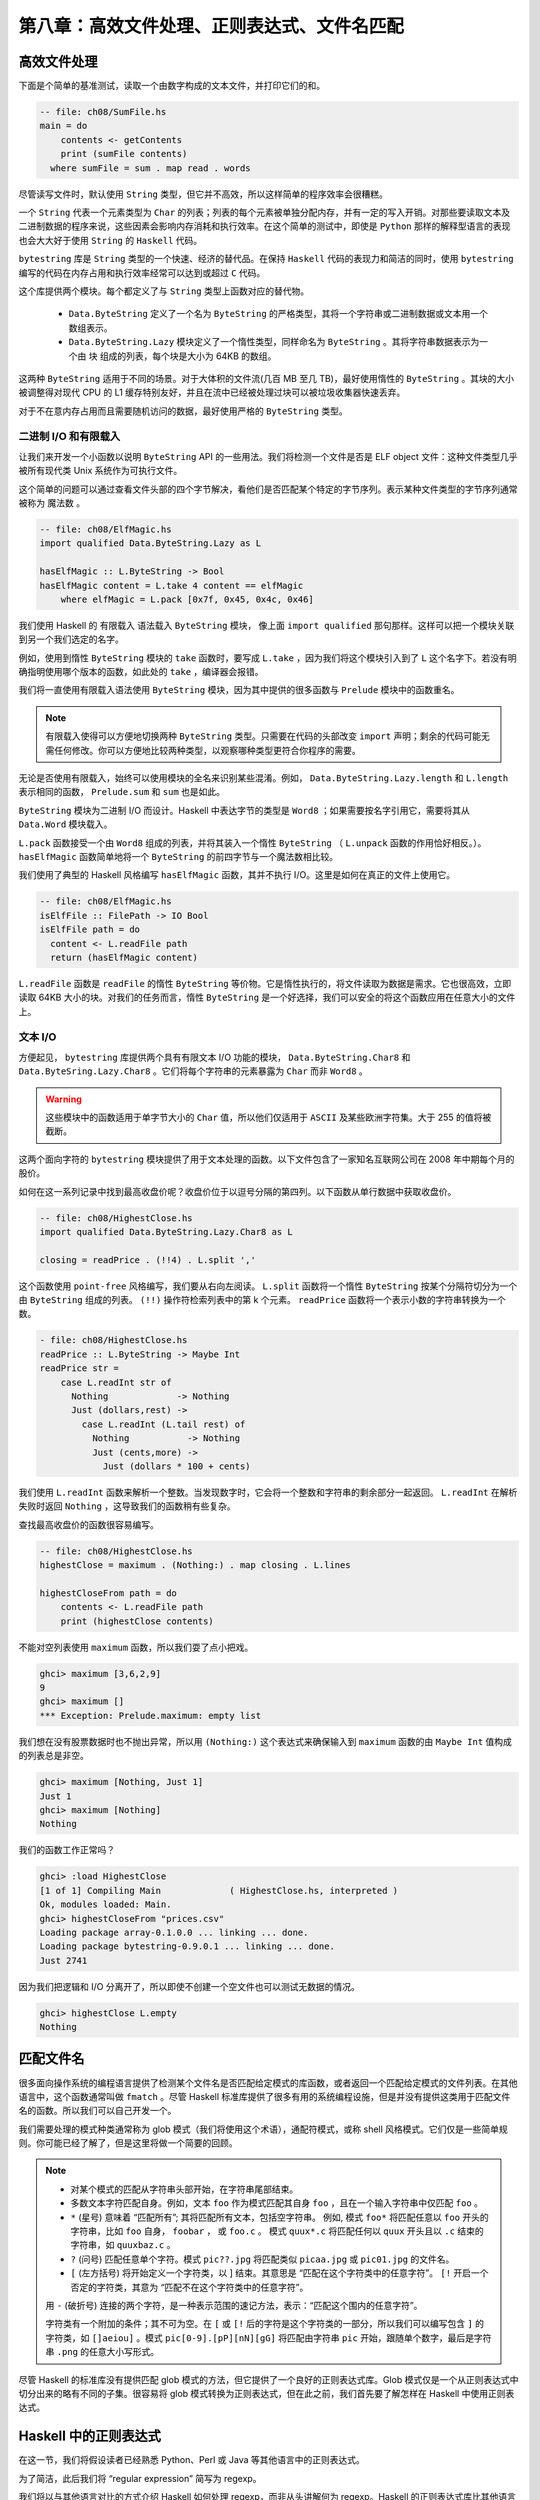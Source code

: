 第八章：高效文件处理、正则表达式、文件名匹配
===========

高效文件处理
--------------

下面是个简单的基准测试，读取一个由数字构成的文本文件，并打印它们的和。

.. code-block:: haskell

    -- file: ch08/SumFile.hs
    main = do
        contents <- getContents
        print (sumFile contents)
      where sumFile = sum . map read . words



尽管读写文件时，默认使用 ``String`` 类型，但它并不高效，所以这样简单的程序效率会很糟糕。

一个 ``String`` 代表一个元素类型为 ``Char`` 的列表；列表的每个元素被单独分配内存，并有一定的写入开销。对那些要读取文本及二进制数据的程序来说，这些因素会影响内存消耗和执行效率。在这个简单的测试中，即使是 ``Python`` 那样的解释型语言的表现也会大大好于使用 ``String`` 的 ``Haskell`` 代码。

``bytestring`` 库是 ``String`` 类型的一个快速、经济的替代品。在保持 ``Haskell`` 代码的表现力和简洁的同时，使用 ``bytestring`` 编写的代码在内存占用和执行效率经常可以达到或超过 ``C`` 代码。

这个库提供两个模块。每个都定义了与 ``String`` 类型上函数对应的替代物。

    * ``Data.ByteString`` 定义了一个名为 ``ByteString`` 的严格类型，其将一个字符串或二进制数据或文本用一个数组表示。

    * ``Data.ByteString.Lazy`` 模块定义了一个惰性类型，同样命名为 ``ByteString`` 。其将字符串数据表示为一个由 ``块`` 组成的列表，每个块是大小为 64KB 的数组。

这两种 ``ByteString`` 适用于不同的场景。对于大体积的文件流(几百 MB 至几 TB)，最好使用惰性的 ``ByteString`` 。其块的大小被调整得对现代 CPU 的 L1 缓存特别友好，并且在流中已经被处理过块可以被垃圾收集器快速丢弃。

对于不在意内存占用而且需要随机访问的数据，最好使用严格的 ``ByteString`` 类型。

二进制 I/O 和有限载入
^^^^^^^^^^^^^^^^^^^^

让我们来开发一个小函数以说明 ``ByteString`` API 的一些用法。我们将检测一个文件是否是 ELF object 文件：这种文件类型几乎被所有现代类 Unix 系统作为可执行文件。

这个简单的问题可以通过查看文件头部的四个字节解决，看他们是否匹配某个特定的字节序列。表示某种文件类型的字节序列通常被称为 ``魔法数`` 。

.. code-block:: haskell

   -- file: ch08/ElfMagic.hs
   import qualified Data.ByteString.Lazy as L
   
   hasElfMagic :: L.ByteString -> Bool
   hasElfMagic content = L.take 4 content == elfMagic
       where elfMagic = L.pack [0x7f, 0x45, 0x4c, 0x46]

我们使用 Haskell 的 ``有限载入`` 语法载入 ``ByteString`` 模块， 像上面 ``import qualified`` 那句那样。这样可以把一个模块关联到另一个我们选定的名字。

例如，使用到惰性 ``ByteString`` 模块的 ``take`` 函数时，要写成 ``L.take`` ，因为我们将这个模块引入到了 ``L`` 这个名字下。若没有明确指明使用哪个版本的函数，如此处的 ``take`` ，编译器会报错。

我们将一直使用有限载入语法使用 ``ByteString`` 模块，因为其中提供的很多函数与 ``Prelude`` 模块中的函数重名。

.. Note::
   有限载入使得可以方便地切换两种 ``ByteString`` 类型。只需要在代码的头部改变 ``import`` 声明；剩余的代码可能无需任何修改。你可以方便地比较两种类型，以观察哪种类型更符合你程序的需要。

无论是否使用有限载入，始终可以使用模块的全名来识别某些混淆。例如， ``Data.ByteString.Lazy.length`` 和 ``L.length`` 表示相同的函数， ``Prelude.sum`` 和 ``sum`` 也是如此。

``ByteString`` 模块为二进制 I/O 而设计。Haskell 中表达字节的类型是 ``Word8`` ；如果需要按名字引用它，需要将其从 ``Data.Word`` 模块载入。

``L.pack`` 函数接受一个由 ``Word8`` 组成的列表，并将其装入一个惰性 ``ByteString`` （ ``L.unpack`` 函数的作用恰好相反。）。 ``hasElfMagic`` 函数简单地将一个 ``ByteString`` 的前四字节与一个魔法数相比较。

我们使用了典型的 Haskell 风格编写 ``hasElfMagic`` 函数，其并不执行 I/O。这里是如何在真正的文件上使用它。

.. code-block:: haskell

   -- file: ch08/ElfMagic.hs
   isElfFile :: FilePath -> IO Bool
   isElfFile path = do
     content <- L.readFile path
     return (hasElfMagic content)

``L.readFile`` 函数是 ``readFile`` 的惰性 ``ByteString`` 等价物。它是惰性执行的，将文件读取为数据是需求。它也很高效，立即读取 64KB 大小的块。对我们的任务而言，惰性 ``ByteString`` 是一个好选择，我们可以安全的将这个函数应用在任意大小的文件上。

文本 I/O
^^^^^^^^^^^^^^^^^^^^

方便起见， ``bytestring`` 库提供两个具有有限文本 I/O 功能的模块， ``Data.ByteString.Char8`` 和 ``Data.ByteSring.Lazy.Char8`` 。它们将每个字符串的元素暴露为 ``Char`` 而非 ``Word8`` 。

.. warning::

   这些模块中的函数适用于单字节大小的 ``Char`` 值，所以他们仅适用于 ``ASCII`` 及某些欧洲字符集。大于 255 的值将被截断。

这两个面向字符的 ``bytestring`` 模块提供了用于文本处理的函数。以下文件包含了一家知名互联网公司在 2008 年中期每个月的股价。

如何在这一系列记录中找到最高收盘价呢？收盘价位于以逗号分隔的第四列。以下函数从单行数据中获取收盘价。

.. code-block:: haskell

   -- file: ch08/HighestClose.hs
   import qualified Data.ByteString.Lazy.Char8 as L

   closing = readPrice . (!!4) . L.split ','

这个函数使用 ``point-free`` 风格编写，我们要从右向左阅读。 ``L.split`` 函数将一个惰性 ``ByteString`` 按某个分隔符切分为一个由 ``ByteString`` 组成的列表。 ``(!!)`` 操作符检索列表中的第 k 个元素。 ``readPrice``  函数将一个表示小数的字符串转换为一个数。

.. code-block:: haskell

   - file: ch08/HighestClose.hs
   readPrice :: L.ByteString -> Maybe Int
   readPrice str =
       case L.readInt str of
         Nothing             -> Nothing
         Just (dollars,rest) ->
           case L.readInt (L.tail rest) of
             Nothing           -> Nothing
             Just (cents,more) ->
               Just (dollars * 100 + cents)

我们使用 ``L.readInt`` 函数来解析一个整数。当发现数字时，它会将一个整数和字符串的剩余部分一起返回。 ``L.readInt`` 在解析失败时返回 ``Nothing`` ，这导致我们的函数稍有些复杂。

查找最高收盘价的函数很容易编写。

.. code-block:: haskell

   -- file: ch08/HighestClose.hs
   highestClose = maximum . (Nothing:) . map closing . L.lines
   
   highestCloseFrom path = do
       contents <- L.readFile path
       print (highestClose contents)

不能对空列表使用 ``maximum`` 函数，所以我们耍了点小把戏。

.. code-block:: haskell

   ghci> maximum [3,6,2,9]
   9
   ghci> maximum []
   *** Exception: Prelude.maximum: empty list

我们想在没有股票数据时也不抛出异常，所以用 ``(Nothing:)`` 这个表达式来确保输入到 ``maximum`` 函数的由 ``Maybe Int`` 值构成的列表总是非空。

.. code-block:: haskell

   ghci> maximum [Nothing, Just 1]
   Just 1
   ghci> maximum [Nothing]
   Nothing

我们的函数工作正常吗？

.. code-block:: haskell

   ghci> :load HighestClose
   [1 of 1] Compiling Main             ( HighestClose.hs, interpreted )
   Ok, modules loaded: Main.
   ghci> highestCloseFrom "prices.csv"
   Loading package array-0.1.0.0 ... linking ... done.
   Loading package bytestring-0.9.0.1 ... linking ... done.
   Just 2741

因为我们把逻辑和 I/O 分离开了，所以即使不创建一个空文件也可以测试无数据的情况。

.. code-block:: haskell

   ghci> highestClose L.empty
   Nothing


匹配文件名
--------------

很多面向操作系统的编程语言提供了检测某个文件名是否匹配给定模式的库函数，或者返回一个匹配给定模式的文件列表。在其他语言中，这个函数通常叫做 ``fmatch`` 。尽管 Haskell 标准库提供了很多有用的系统编程设施，但是并没有提供这类用于匹配文件名的函数。所以我们可以自己开发一个。

我们需要处理的模式种类通常称为 glob 模式（我们将使用这个术语），通配符模式，或称 shell 风格模式。它们仅是一些简单规则。你可能已经了解了，但是这里将做一个简要的回顾。

.. note::

    * 对某个模式的匹配从字符串头部开始，在字符串尾部结束。
  
    * 多数文本字符匹配自身。例如，文本 ``foo`` 作为模式匹配其自身 ``foo`` ，且在一个输入字符串中仅匹配 ``foo`` 。
  
    *  ``*`` (星号) 意味着 “匹配所有”; 其将匹配所有文本，包括空字符串。 例如, 模式 ``foo*`` 将匹配任意以 ``foo`` 开头的字符串，比如 ``foo`` 自身， ``foobar`` ， 或 ``foo.c`` 。 模式 ``quux*.c`` 将匹配任何以 ``quux`` 开头且以 ``.c`` 结束的字符串，如 ``quuxbaz.c`` 。
 
    * ``?`` (问号) 匹配任意单个字符。模式 ``pic??.jpg`` 将匹配类似 ``picaa.jpg`` 或 ``pic01.jpg`` 的文件名。
 
    * ``[`` (左方括号) 将开始定义一个字符类，以 ] 结束。其意思是 “匹配在这个字符类中的任意字符”。 ``[!`` 开启一个否定的字符类，其意为 “匹配不在这个字符类中的任意字符”。
 
    用 ``-`` (破折号) 连接的两个字符，是一种表示范围的速记方法，表示：“匹配这个围内的任意字符”。
  
    字符类有一个附加的条件；其不可为空。在 ``[`` 或 ``[!`` 后的字符是这个字符类的一部分，所以我们可以编写包含 ``]`` 的字符类，如 ``[]aeiou]`` 。模式 ``pic[0-9].[pP][nN][gG]`` 将匹配由字符串 ``pic`` 开始，跟随单个数字，最后是字符串 ``.png`` 的任意大小写形式。

尽管 Haskell 的标准库没有提供匹配 glob 模式的方法，但它提供了一个良好的正则表达式库。Glob 模式仅是一个从正则表达式中切分出来的略有不同的子集。很容易将 glob 模式转换为正则表达式，但在此之前，我们首先要了解怎样在 Haskell 中使用正则表达式。



Haskell 中的正则表达式
--------------
在这一节，我们将假设读者已经熟悉 Python、Perl 或 Java 等其他语言中的正则表达式。

为了简洁，此后我们将 “regular expression” 简写为 regexp。

我们将以与其他语言对比的方式介绍 Haskell 如何处理 regexp，而非从头讲解何为 regexp。Haskell 的正则表达式库比其他语言具备更加强大的表现力，所以我们有很多可以聊的。

在我们对 regexp 库的探索开始时，只需使用 ``Text.Regex.Posix`` 工作。一般通过在 ``ghci`` 进行交互是探索一个模块最方便的办法。


.. code-block:: haskell

   ghci> :module +Text.Regex.Posix

可能正则表达式匹配函数是我们平时需要使用的唯一的函数，其以中缀预算符 ``(=~)`` (``从 Perl 中借鉴``) 表示。要克服的第一个障碍是 Haskell 的 regexp 库重度使用了多态。其结果就是， ``(=~)`` 的类型签名非常难懂，所以我们在此对其不做解释。

``=~`` 操作符的参数和返回值都使用了类型类。第一个参数 (``=~`` 左侧) 是要被匹配的文本；第二个参数 (``=~`` 右侧) 是准备匹配的正则表达式。对每个参数我们都可以使用 ``String`` 或者 ``ByteString`` 。

结果的多种类型
^^^^^^^^^^^^^^

``=~`` 操作符的返回类型是多态的，所以 Haskell 编译器需要一通过一些途径知道我们想获得哪种类型的结果。实际编码中，可以通过我们如何使用匹配结果推导出它的类型。但是当我们通过 ``ghci`` 进行探索时，缺少类型推导的线索。如果不指明匹配结果的类型，ghci 将因其无法获得足够信息对匹配结果进行类型推导而报错。

当 ``ghci`` 无法推断目标的类型时，我们要告诉它想要哪种类型。若想知道正则匹配是否通过时，需要将结果类型指定为 ``Bool`` 型。

.. code-block:: haskell

   ghci> "my left foot" =~ "foo" :: Bool
   Loading package array-0.1.0.0 ... linking ... done.
   Loading package containers-0.1.0.1 ... linking ... done.
   Loading package bytestring-0.9.0.1 ... linking ... done.
   Loading package mtl-1.1.0.0 ... linking ... done.
   Loading package regex-base-0.93.1 ... linking ... done.
   Loading package regex-posix-0.93.1 ... linking ... done.
   True
   ghci> "your right hand" =~ "bar" :: Bool
   False
   ghci> "your right hand" =~ "(hand|foot)" :: Bool
   True

在 ``regexp`` 库内部，有一种类型类名为 ``RegexContext`` ，其描述了目标类型的行为。基础库定义了很多这个类型类的实例。 ``Bool`` 型是这种类型类的一个实例，so we get back a usable result. 另一个实例是 ``Int`` ，可以描述正则表达式匹配了多少次。

.. code-block:: haskell

   ghci> "a star called henry" =~ "planet" :: Int
   0
   ghci> "honorificabilitudinitatibus" =~ "[aeiou]" :: Int
   13

如果指定结果类型为 ``String`` ，将得到第一个匹配的子串，或者表示无匹配的空字符串。

.. code-block:: haskell

   ghci> "I, B. Ionsonii, uurit a lift'd batch" =~ "(uu|ii)" :: String
   "ii"
   ghci> "hi ludi, F. Baconis nati, tuiti orbi" =~ "Shakespeare" :: String
   ""

另一个合法的返回值类型是 ``[[Srtring]]`` ，将返回由所有匹配的的字符串组成的列表。

.. code-block:: haskell

   ghci> "I, B. Ionsonii, uurit a lift'd batch" =~ "(uu|ii)" :: [[String]]
   [["ii","ii"],["uu","uu"]]
   ghci> "hi ludi, F. Baconis nati, tuiti orbi" =~ "Shakespeare" :: [[String]]
   []

.. warning::

    注意 String 类型的结果

    指定结果为普通的字符串时，要当心。因为 (``=~``) 在表示 “无匹配” 时会返回空字符串，很明显这导致了难以处理可以匹配空字符串的正则表达式。这情况出现时，就需要使用另一种不同的结果类型，比如 [[String]]。

以上是一些 “简单”的结果类型，不过还没说完。在继续讲解之前，我们先来定义一个在之后的例子中共同使用的模式串。可以在 ``ghci`` 中将这个模式串定义为一个变量，以便节省一些输入操作。

.. code-block:: haskell

   ghci> let pat = "(foo[a-z]*bar|quux)"

当模式匹配了字符串时，可以获取很多关于上下文的信息。如果指定 ``(String,String,String)`` 类型的元组作为结果类型，可以获取字符串中首次匹配之前的部分，首次匹配的子串，和首次匹配之后的部分。

.. code-block:: haskell

   ghci> "before foodiebar after" =~ pat :: (String,String,String)
   ("before ","foodiebar"," after")

若匹配失败，整个字符串会作为 “首次匹配之前” 的部分返回，元组的其他两个元素将为空字符串。

.. code-block:: haskell
   ghci> "no match here" =~ pat :: (String,String,String)
   ("no match here","","")

使用四元组作为返回结果时，元组的第四个元素是一个包含了模式中所有分组的列表。

.. code-block:: haskell
   ghci> "before foodiebar after" =~ pat :: (String,String,String,[String])
   ("before ","foodiebar"," after",["foodiebar"])

也可以获得关于匹配结果的数字信息。二元组类型的结果可以表示首次匹配在字符串中的偏移，以及匹配结果的长度。如果使用由这种二元组构成的列表作为结果类型，我们将得到所有字符串中所有匹配的此类信息。

.. code-block:: haskell

   ghci> "before foodiebar after" =~ pat :: (Int,Int)
   (7,9)
   ghci> getAllMatches  ("i foobarbar a quux" =~ pat) :: [(Int,Int)]
   [(2,9),(14,4)]

二元组的首个元素（表示偏移的那个），其值为 ``-1`` 时，表示匹配失败。当指定返回值为列表时，空表表示失败。

.. code-block:: haskell

   ghci> "eleemosynary" =~ pat :: (Int,Int)
   (-1,0)
   ghci> "mondegreen" =~ pat :: [(Int,Int)]
   []

以上并非 ``RegexContext`` 类型类的内置实例的完整清单。完整的清单可以在 ``Text.Regex.Base.Context`` 模块的文档中找到。

使函数具有多态返回值的能力对于一个静态类型语言来说是个不同寻常的特性。

进一步了解正则表达式
------------------------

不同类型字符串的混合与匹配
^^^^^^^^^^^^^^^^^^^^^^^^

之前提到过， ``=~`` 操作符的输入和返回值都使用了类型类。我们可以在正则表达式和要匹配的文本中使用 ``String`` 或者严格的 ``ByteString`` 类型。

.. code-block:: haskell

   ghci> :module +Data.ByteString.Char8
   ghci> :type pack "foo"
   pack "foo" :: ByteString

我们可以尝试不同的 ``String`` 和 ``ByteString`` 组合。

.. code-block:: haskell

   ghci> pack "foo" =~ "bar" :: Bool
   False
   ghci> "foo" =~ pack "bar" :: Int
   0
   ghci> getAllMatches (pack "foo" =~ pack "o") :: [(Int, Int)]
   [(1,1),(2,1)]

不过，我们需要注意，文本匹配的结果必须于被匹配的字符串类型一致。让我们实践一下，看这是什么意思。

.. code-block:: haskell

   ghci> pack "good food" =~ ".ood" :: [[ByteString]]
   [["good"],["food"]]

上面的例子中，我们使用 ``pack`` 将一个 ``String`` 转换为 ``ByteString`` 。这种情况可以通过类型检查，因为 ``ByteString`` 也是一种合法的结果类型。但是如果输入字符串类型为 ``String`` 类型，在尝试获得 ``ByteString`` 类型结果时将会失败。

.. code-block:: haskell

   ghci> "good food" =~ ".ood" :: [[ByteString]]

   <interactive>:55:13:
       No instance for (RegexContext Regex [Char] [[ByteString]])
         arising from a use of ‘=~’
       In the expression: "good food" =~ ".ood" :: [[ByteString]]
       In an equation for ‘it’:
           it = "good food" =~ ".ood" :: [[ByteString]]

将结果类型指定为与被匹配字符串相同的 ``String`` 类型就可以轻松地解决这个问题。

.. code-block:: haskell

   ghci> "good food" =~ ".ood" :: [[String]]
   [["good"],["food"]]


对于正则表达式不存在这个限制。正则表达式可以是 ``String`` 或 ``ByteString`` ，而不必在意输入或结果是何种类型。

你要知道的其他一些事情
^^^^^^^^^^^^^^^^^^^^

查阅 ``Haskell`` 的库文档，会发现很多和正则表达式有关的模块。 ``Text.Regex.Base`` 下的模块定义了供其他所有正则表达式库使用的通用 API 。可以同时安装许多不同实现的正则表达式模块。写作本书时， GHC 自带一个实现， ``Text.Regex.Posix`` 。正如其名字，这个模块提供了 ``POSIX`` 语义的正则表达式实现。

.. Note::

   Perl 风格和 POSIX 风格的正则表达式

   If you're coming to Haskell from a language like Perl, Python, or Java, and you've used regular expressions in one of those languages, you should be aware that the POSIX regexps handled by the Text.Regex.Posix module are different in some significant ways from Perl-style regexps. Here are a few of the more notable differences. 5 comments
   如果你此前用过其他语言，如 Perl，Python，或 Java，并且是用过其中的正则表达式， 你应该知道 Text.Regex.Posix 模块处理的 POSIX 风格的正则表达式在很多
   
   Perl regexp engines perform left-biased matching when matching alternatives, whereas POSIX engines choose the greediest match. What this means is that given a regexp of (foo|fo*) and a text string of foooooo, a Perl-style engine will give a match of foo (the leftmost match), while a POSIX engine will match the entire string (the greediest match). 1 comment
   
   POSIX regexps have less uniform syntax than Perl-style regexps. They also lack a number of capabilities provided by Perl-style regexps, such as zero-width assertions and control over greedy matching.
